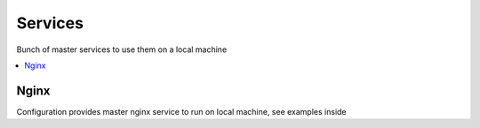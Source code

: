 Services
========

Bunch of master services to use them on a local machine

.. contents::
   :local:
   :depth: 2
 
Nginx
-----
Configuration provides master nginx service to run on local machine, see examples inside
